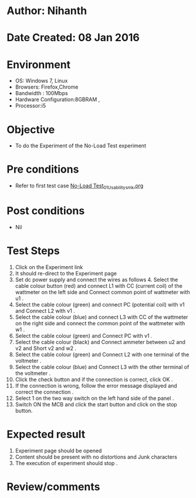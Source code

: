 * Author: Nihanth
* Date Created: 08 Jan 2016
* Environment
  - OS: Windows 7, Linux
  - Browsers: Firefox,Chrome
  - Bandwidth : 100Mbps
  - Hardware Configuration:8GBRAM , 
  - Processor:i5

* Objective
  - To do the Experiment of the No-Load Test experiment

* Pre conditions
  - Refer to first test case [[https://github.com/Virtual-Labs/virtual-electrical-machine-iitg/blob/master/test-cases/integration_test-cases/No-Load Test/No-Load Test_01_Usability_smk.org][No-Load Test_01_Usability_smk.org]]

* Post conditions
  - Nil
* Test Steps
  1. Click on the Experiment link 
  2. It should re-direct to the Experiment page
  3. Set dc power supply and connect  the wires as follows 4. Select the cable colour button (red) and connect L1 with CC (current coil) of the wattmeter on the left side and Connect common point of wattmeter with u1 .
  4. Select the cable colour (green)  and  connect PC (potential coil) with v1  and Connect L2 with v1 .
  5. Select the cable colour (blue) and  connect L3 with CC of the wattmeter on the right side and connect the common point of the wattmeter with w1 .
  6. Select the cable colour (green) and Connect PC with v1 .
  7. Select the cable colour (black) and Connect ammeter between u2 and v2  and Short v2 and w2 .
  8. Select the cable colour (green)  and Connect L2 with one terminal of the voltmeter .
  9. Select the cable colour (blue) and  Connect L3 with the other terminal of the voltmeter .
  10. Click the check button and if the connection is correct, click OK .
  11. If the connection is wrong, follow the error message displayed and correct the connection .
  12. Select 1 on the two way switch on the left hand side of the panel .
  13. Switch ON the MCB and click the start button and  click on the stop button.

* Expected result
  1. Experiment page should be opened
  2. Content should be present with no distortions and Junk characters
  3. The execution of  experiment should stop .

* Review/comments


